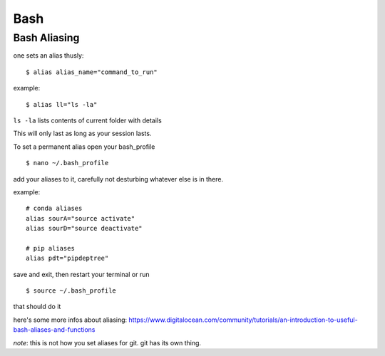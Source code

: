 =====
Bash
=====

Bash Aliasing
===============

one sets an alias thusly::
	
	$ alias alias_name="command_to_run"

example::

	$ alias ll="ls -la"

``ls -la`` lists contents of current folder with details

This will only last as long as your session lasts.

To set a permanent alias open your bash_profile
::
	$ nano ~/.bash_profile

add your aliases to it, carefully not desturbing whatever else is in there.

example::

	# conda aliases
	alias sourA="source activate"
	alias sourD="source deactivate"

	# pip aliases
	alias pdt="pipdeptree"

save and exit, then restart your terminal or run 
::
	$ source ~/.bash_profile

that should do it

here's some more infos about aliasing: https://www.digitalocean.com/community/tutorials/an-introduction-to-useful-bash-aliases-and-functions


*note*: this is not how you set aliases for git. git has its own thing.